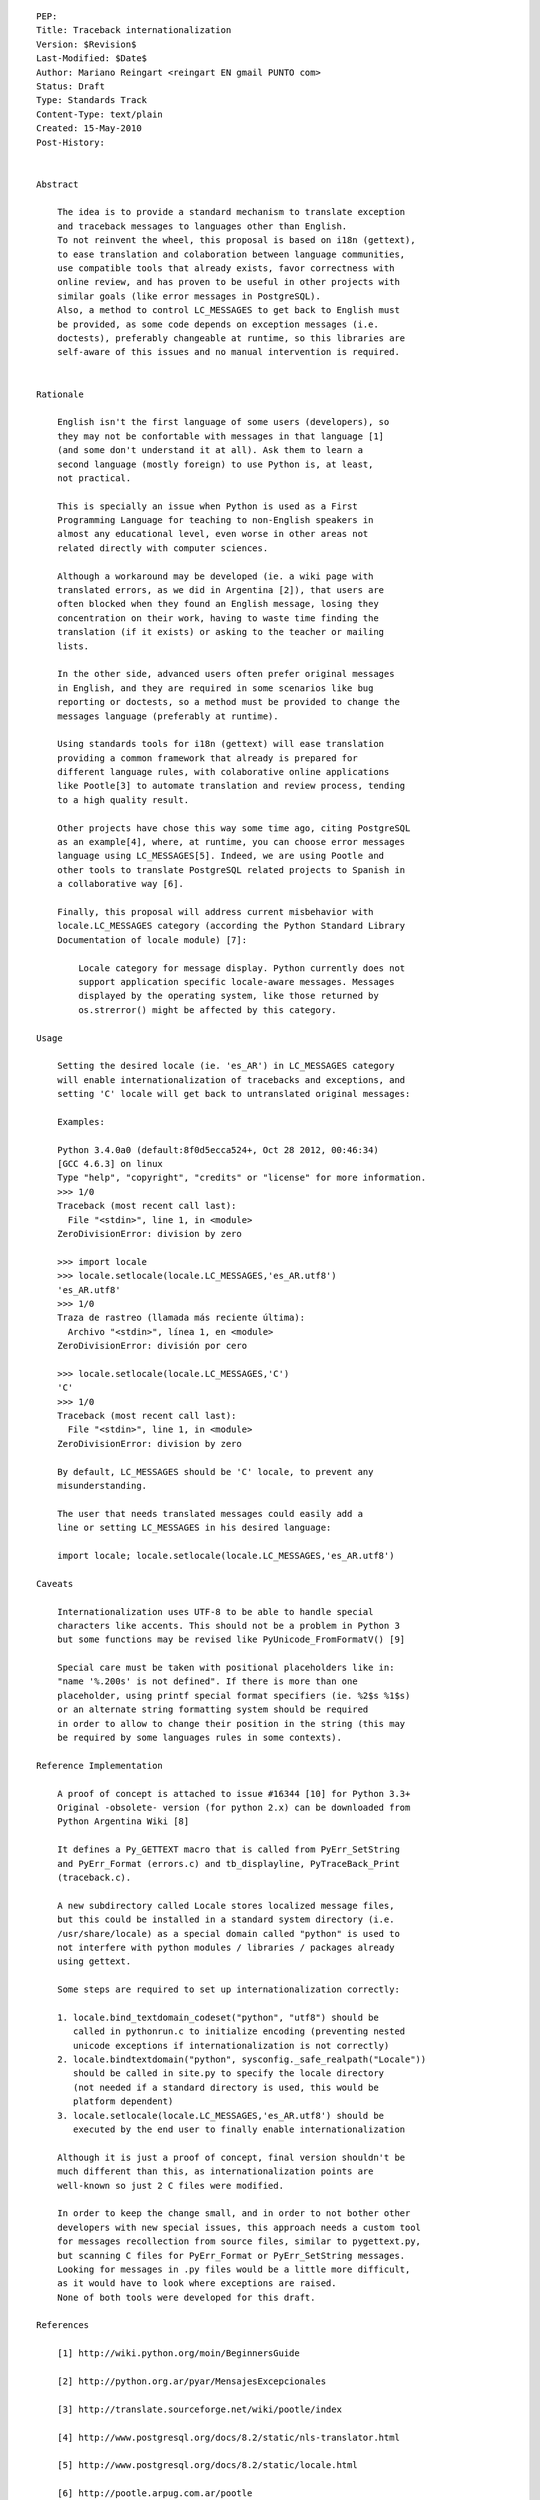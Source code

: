 
::

   PEP:
   Title: Traceback internationalization
   Version: $Revision$
   Last-Modified: $Date$
   Author: Mariano Reingart <reingart EN gmail PUNTO com>
   Status: Draft
   Type: Standards Track
   Content-Type: text/plain
   Created: 15-May-2010
   Post-History:


   Abstract

       The idea is to provide a standard mechanism to translate exception
       and traceback messages to languages other than English.
       To not reinvent the wheel, this proposal is based on i18n (gettext),
       to ease translation and colaboration between language communities,
       use compatible tools that already exists, favor correctness with
       online review, and has proven to be useful in other projects with
       similar goals (like error messages in PostgreSQL).
       Also, a method to control LC_MESSAGES to get back to English must
       be provided, as some code depends on exception messages (i.e.
       doctests), preferably changeable at runtime, so this libraries are
       self-aware of this issues and no manual intervention is required.


   Rationale

       English isn't the first language of some users (developers), so
       they may not be confortable with messages in that language [1]
       (and some don't understand it at all). Ask them to learn a
       second language (mostly foreign) to use Python is, at least,
       not practical.

       This is specially an issue when Python is used as a First
       Programming Language for teaching to non-English speakers in
       almost any educational level, even worse in other areas not
       related directly with computer sciences.

       Although a workaround may be developed (ie. a wiki page with
       translated errors, as we did in Argentina [2]), that users are
       often blocked when they found an English message, losing they
       concentration on their work, having to waste time finding the
       translation (if it exists) or asking to the teacher or mailing
       lists.

       In the other side, advanced users often prefer original messages
       in English, and they are required in some scenarios like bug
       reporting or doctests, so a method must be provided to change the
       messages language (preferably at runtime).

       Using standards tools for i18n (gettext) will ease translation
       providing a common framework that already is prepared for
       different language rules, with colaborative online applications
       like Pootle[3] to automate translation and review process, tending
       to a high quality result.

       Other projects have chose this way some time ago, citing PostgreSQL
       as an example[4], where, at runtime, you can choose error messages
       language using LC_MESSAGES[5]. Indeed, we are using Pootle and
       other tools to translate PostgreSQL related projects to Spanish in
       a collaborative way [6].

       Finally, this proposal will address current misbehavior with
       locale.LC_MESSAGES category (according the Python Standard Library
       Documentation of locale module) [7]:

           Locale category for message display. Python currently does not
           support application specific locale-aware messages. Messages
           displayed by the operating system, like those returned by
           os.strerror() might be affected by this category.

   Usage

       Setting the desired locale (ie. 'es_AR') in LC_MESSAGES category
       will enable internationalization of tracebacks and exceptions, and
       setting 'C' locale will get back to untranslated original messages:

       Examples:

       Python 3.4.0a0 (default:8f0d5ecca524+, Oct 28 2012, 00:46:34)
       [GCC 4.6.3] on linux
       Type "help", "copyright", "credits" or "license" for more information.
       >>> 1/0
       Traceback (most recent call last):
         File "<stdin>", line 1, in <module>
       ZeroDivisionError: division by zero

       >>> import locale
       >>> locale.setlocale(locale.LC_MESSAGES,'es_AR.utf8')
       'es_AR.utf8'
       >>> 1/0
       Traza de rastreo (llamada más reciente última):
         Archivo "<stdin>", línea 1, en <module>
       ZeroDivisionError: división por cero

       >>> locale.setlocale(locale.LC_MESSAGES,'C')
       'C'
       >>> 1/0
       Traceback (most recent call last):
         File "<stdin>", line 1, in <module>
       ZeroDivisionError: division by zero

       By default, LC_MESSAGES should be 'C' locale, to prevent any
       misunderstanding.

       The user that needs translated messages could easily add a
       line or setting LC_MESSAGES in his desired language:

       import locale; locale.setlocale(locale.LC_MESSAGES,'es_AR.utf8')

   Caveats

       Internationalization uses UTF-8 to be able to handle special
       characters like accents. This should not be a problem in Python 3
       but some functions may be revised like PyUnicode_FromFormatV() [9]

       Special care must be taken with positional placeholders like in:
       "name '%.200s' is not defined". If there is more than one
       placeholder, using printf special format specifiers (ie. %2$s %1$s)
       or an alternate string formatting system should be required
       in order to allow to change their position in the string (this may
       be required by some languages rules in some contexts).

   Reference Implementation

       A proof of concept is attached to issue #16344 [10] for Python 3.3+
       Original -obsolete- version (for python 2.x) can be downloaded from
       Python Argentina Wiki [8]

       It defines a Py_GETTEXT macro that is called from PyErr_SetString
       and PyErr_Format (errors.c) and tb_displayline, PyTraceBack_Print
       (traceback.c).

       A new subdirectory called Locale stores localized message files,
       but this could be installed in a standard system directory (i.e.
       /usr/share/locale) as a special domain called "python" is used to
       not interfere with python modules / libraries / packages already
       using gettext.

       Some steps are required to set up internationalization correctly:

       1. locale.bind_textdomain_codeset("python", "utf8") should be
          called in pythonrun.c to initialize encoding (preventing nested
          unicode exceptions if internationalization is not correctly)
       2. locale.bindtextdomain("python", sysconfig._safe_realpath("Locale"))
          should be called in site.py to specify the locale directory
          (not needed if a standard directory is used, this would be
          platform dependent)
       3. locale.setlocale(locale.LC_MESSAGES,'es_AR.utf8') should be
          executed by the end user to finally enable internationalization

       Although it is just a proof of concept, final version shouldn't be
       much different than this, as internationalization points are
       well-known so just 2 C files were modified.

       In order to keep the change small, and in order to not bother other
       developers with new special issues, this approach needs a custom tool
       for messages recollection from source files, similar to pygettext.py,
       but scanning C files for PyErr_Format or PyErr_SetString messages.
       Looking for messages in .py files would be a little more difficult,
       as it would have to look where exceptions are raised.
       None of both tools were developed for this draft.

   References

       [1] http://wiki.python.org/moin/BeginnersGuide

       [2] http://python.org.ar/pyar/MensajesExcepcionales

       [3] http://translate.sourceforge.net/wiki/pootle/index

       [4] http://www.postgresql.org/docs/8.2/static/nls-translator.html

       [5] http://www.postgresql.org/docs/8.2/static/locale.html

       [6] http://pootle.arpug.com.ar/pootle

       [7] http://docs.python.org/library/locale.html

       [8] http://python.org.ar/pyar/TracebackInternationalizationProposal?action=AttachFile&do=view&target=python_traceback_i18n_proof_of_concept.diff

       [9] http://bugs.python.org/issue16343

       [10] http://bugs.python.org/issue16344


   Copyright

       This document has been placed in the public domain.


   
   Local Variables:
   mode: indented-text
   indent-tabs-mode: nil
   sentence-end-double-space: t
   fill-column: 70
   coding: utf-8
   End:

Attachment moin wiki code:

